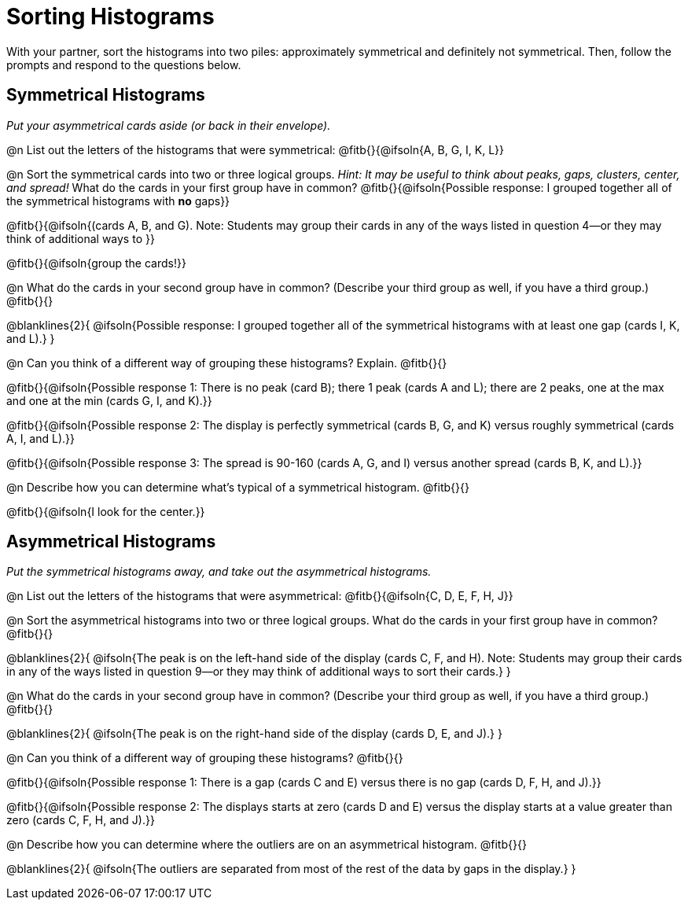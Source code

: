 = Sorting Histograms

With your partner, sort the histograms into two piles: approximately symmetrical and definitely not symmetrical. Then, follow the prompts and respond to the questions below.

== Symmetrical Histograms

_Put your asymmetrical cards aside (or back in their envelope)._

@n List out the letters of the histograms that were symmetrical: @fitb{}{@ifsoln{A, B, G, I, K, L}}

@n Sort the symmetrical cards into two or three logical groups. _Hint: It may be useful to think about peaks, gaps, clusters, center, and spread!_ What do the cards in your first group have in common? @fitb{}{@ifsoln{Possible response: I grouped together all of the symmetrical histograms with *no* gaps}}

@fitb{}{@ifsoln{(cards A, B, and G). Note: Students may group their cards in any of the ways listed in question 4--or they may think of additional ways to }}

@fitb{}{@ifsoln{group the cards!}}

@n What do the cards in your second group have in common? (Describe your third group as well, if you have a third group.) @fitb{}{}

@blanklines{2}{
@ifsoln{Possible response: I grouped together all of the symmetrical histograms with at least one gap (cards I, K, and L).}
}

@n Can you think of a different way of grouping these histograms? Explain. @fitb{}{}

@fitb{}{@ifsoln{Possible response 1: There is no peak (card B); there 1 peak (cards A and L); there are 2 peaks, one at the max and one at the min (cards G, I, and K).}}

@fitb{}{@ifsoln{Possible response 2: The display is perfectly symmetrical (cards B, G, and K) versus roughly symmetrical (cards A, I, and L).}}

@fitb{}{@ifsoln{Possible response 3: The spread is 90-160 (cards A, G, and I) versus another spread (cards B, K, and L).}}

@n Describe how you can determine what's typical of a symmetrical histogram.  @fitb{}{}

@fitb{}{@ifsoln{I look for the center.}}

== Asymmetrical Histograms

_Put the symmetrical histograms away, and take out the asymmetrical histograms._

@n List out the letters of the histograms that were asymmetrical: @fitb{}{@ifsoln{C, D, E, F, H, J}}


@n Sort the asymmetrical histograms into two or three logical groups. What do the cards in your first group have in common? @fitb{}{}

@blanklines{2}{
@ifsoln{The peak is on the left-hand side of the display (cards C, F, and H). Note: Students may group their cards in any of the ways listed in question 9--or they may think of additional ways to sort their cards.}
}

@n What do the cards in your second group have in common? (Describe your third group as well, if you have a third group.) @fitb{}{}

@blanklines{2}{
@ifsoln{The peak is on the right-hand side of the display (cards D, E, and J).}
}

@n Can you think of a different way of grouping these histograms? @fitb{}{}

@fitb{}{@ifsoln{Possible response 1: There is a gap (cards C and E) versus there is no gap (cards D, F, H, and J).}}

@fitb{}{@ifsoln{Possible response 2: The displays starts at zero (cards D and E) versus the display starts at a value greater than zero (cards C, F, H, and J).}}

@n Describe how you can determine where the outliers are on an asymmetrical histogram. @fitb{}{}

@blanklines{2}{
@ifsoln{The outliers are separated from most of the rest of the data by gaps in the display.}
}
